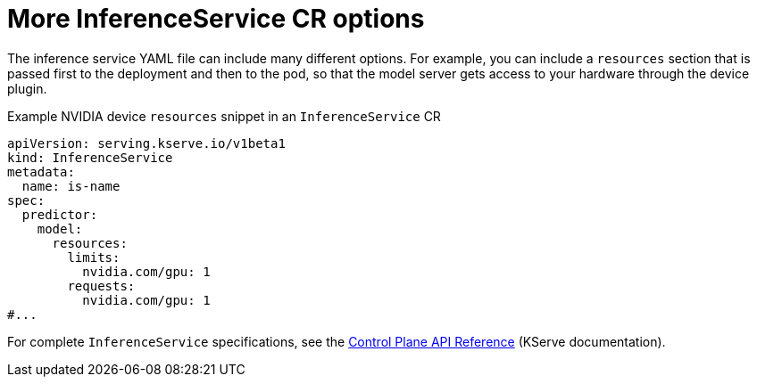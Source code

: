 // Module included in the following assemblies:
//
// * microshift_ai/microshift-rhoai.adoc

:_mod-docs-content-type: REFERENCE
[id="microshift-rhoai-inferenceservice-more-options_{context}"]
= More InferenceService CR options

The inference service YAML file can include many different options. For example, you can include a `resources` section that is passed first to the deployment and then to the pod, so that the model server gets access to your hardware through the device plugin.

.Example NVIDIA device `resources` snippet in an `InferenceService` CR
[source,yaml]
----
apiVersion: serving.kserve.io/v1beta1
kind: InferenceService
metadata:
  name: is-name
spec:
  predictor:
    model:
      resources:
        limits:
          nvidia.com/gpu: 1
        requests:
          nvidia.com/gpu: 1
#...
----

For complete `InferenceService` specifications, see the link:https://kserve.github.io/website/latest/reference/api/[Control Plane API Reference] (KServe documentation).